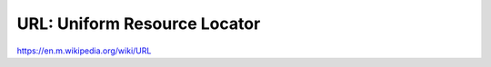 URL: Uniform Resource Locator
=============================

https://en.m.wikipedia.org/wiki/URL

.. doxygengroup:: url
   :content-only:
   :members:
